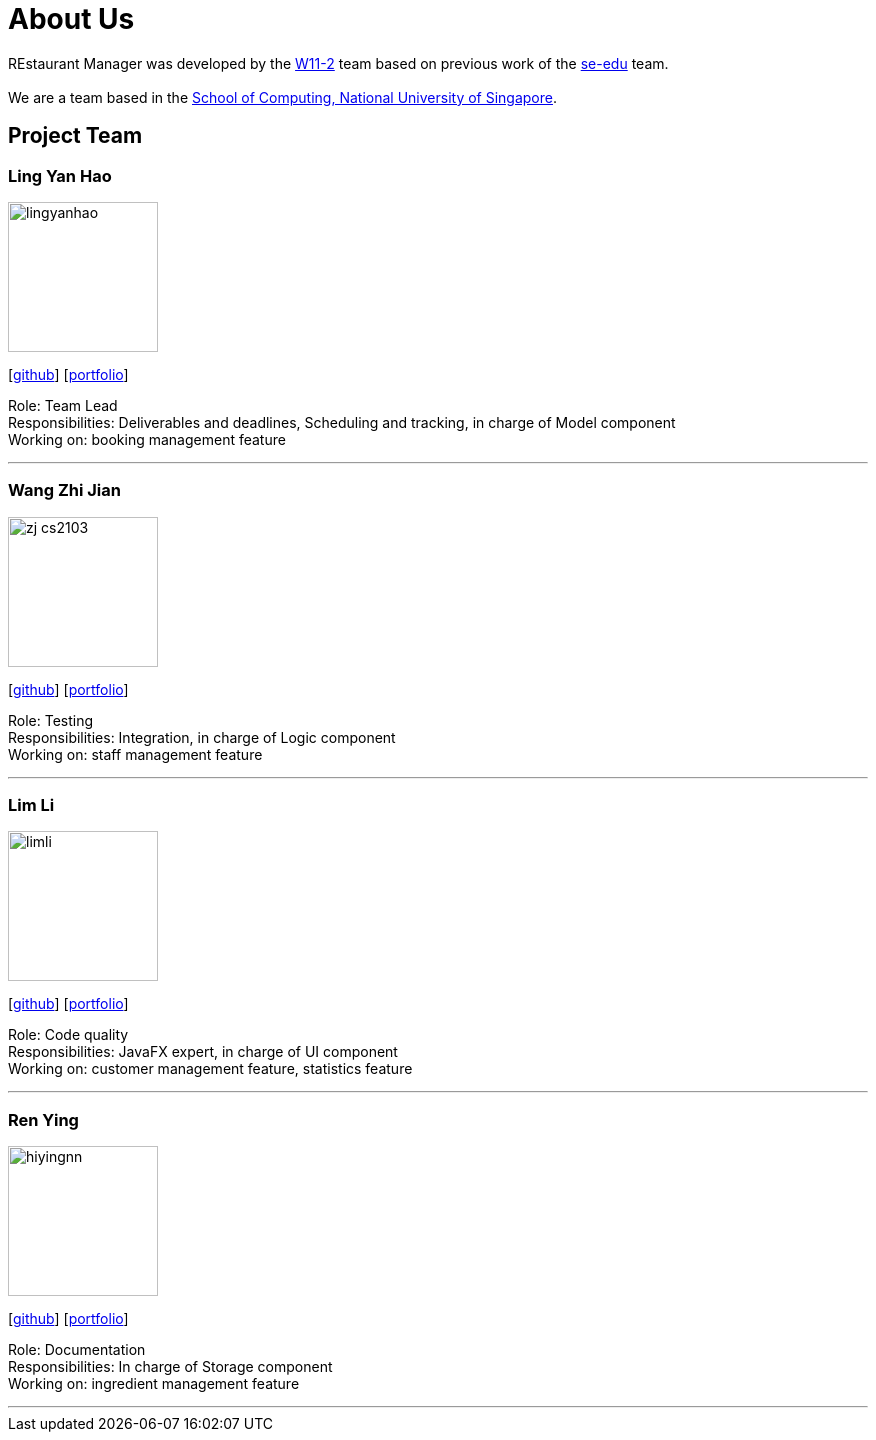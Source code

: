= About Us
:site-section: AboutUs
:relfileprefix: team/
:imagesDir: images
:stylesDir: stylesheets

REstaurant Manager was developed by the https://github.com/cs2103-ay1819S2-w11-2[W11-2] team based on previous work of the https://se-edu.github.io/docs/Team.html[se-edu] team. +
{empty} +
We are a team based in the http://www.comp.nus.edu.sg[School of Computing, National University of Singapore].

== Project Team

=== Ling Yan Hao
image::lingyanhao.png[width="150", align="left"]
{empty}[https://github.com/lingyanhao[github]] [<<lingyanhao#, portfolio>>]

Role: Team Lead +
Responsibilities: Deliverables and deadlines, Scheduling and tracking, in charge of Model component +
Working on: booking management feature

'''

=== Wang Zhi Jian
image::zj-cs2103.png[width="150", align="left"]
{empty}[http://github.com/zj-cs2103[github]] [<<johndoe#, portfolio>>]

Role: Testing +
Responsibilities: Integration, in charge of Logic component +
Working on: staff management feature

'''

=== Lim Li
image::limli.png[width="150", align="left"]
{empty}[http://github.com/limli[github]] [<<limli#, portfolio>>]

Role: Code quality +
Responsibilities: JavaFX expert, in charge of UI component +
Working on: customer management feature, statistics feature

'''

=== Ren Ying
image::hiyingnn.png[width="150", align="left"]
{empty}[http://github.com/hiyingnn[github]] [<<johndoe#, portfolio>>]

Role: Documentation +
Responsibilities: In charge of Storage component +
Working on: ingredient management feature

'''

